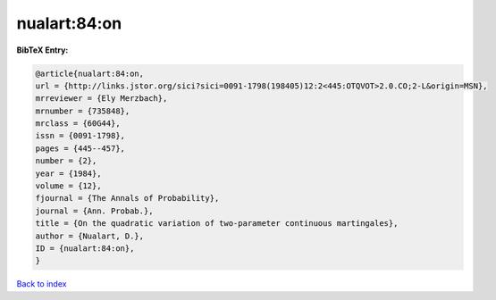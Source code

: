 nualart:84:on
=============

.. :cite:t:`nualart:84:on`

.. bibliography:: ../../All.bib

**BibTeX Entry:**

.. code-block:: bibtex

   @article{nualart:84:on,
   url = {http://links.jstor.org/sici?sici=0091-1798(198405)12:2<445:OTQVOT>2.0.CO;2-L&origin=MSN},
   mrreviewer = {Ely Merzbach},
   mrnumber = {735848},
   mrclass = {60G44},
   issn = {0091-1798},
   pages = {445--457},
   number = {2},
   year = {1984},
   volume = {12},
   fjournal = {The Annals of Probability},
   journal = {Ann. Probab.},
   title = {On the quadratic variation of two-parameter continuous martingales},
   author = {Nualart, D.},
   ID = {nualart:84:on},
   }

`Back to index <../index>`_
